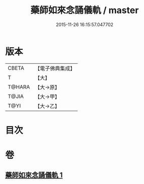 #+TITLE: 藥師如來念誦儀軌 / master
#+DATE: 2015-11-26 16:15:57.047702
* 版本
 |     CBETA|【電子佛典集成】|
 |         T|【大】     |
 |    T@HARA|【大→原】   |
 |     T@JIA|【大→甲】   |
 |      T@YI|【大→乙】   |

* 目次
* 卷
** [[file:KR6j0095_001.txt][藥師如來念誦儀軌 1]]
